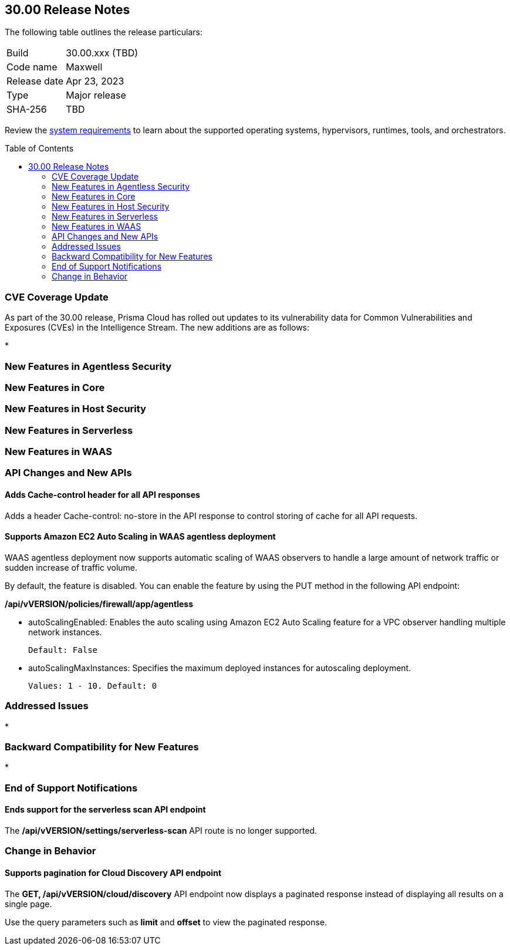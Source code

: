 :toc: macro
== 30.00 Release Notes

The following table outlines the release particulars:

[cols="1,4"]
|===
|Build
|30.00.xxx (TBD)

|Code name
|Maxwell

|Release date
|Apr 23, 2023

|Type
|Major release

|SHA-256
|TBD
|===

Review the https://docs.paloaltonetworks.com/prisma/prisma-cloud/30/prisma-cloud-compute-edition-admin/install/system_requirements[system requirements] to learn about the supported operating systems, hypervisors, runtimes, tools, and orchestrators.

// You can download the release image from the Palo Alto Networks Customer Support Portal, or use a program or script (such as curl, wget) to download the release image directly from our CDN:
//
// LINK

toc::[]

[#cve-coverage-update]
=== CVE Coverage Update

As part of the 30.00 release, Prisma Cloud has rolled out updates to its vulnerability data for Common Vulnerabilities and Exposures (CVEs) in the Intelligence Stream. The new additions are as follows:

*

[#new-features-agentless-security]
=== New Features in Agentless Security

[#new-features-core]
=== New Features in Core

[#new-features-host-security]
=== New Features in Host Security

[#new-features-serverless]
=== New Features in Serverless

[#new-features-waas]
=== New Features in WAAS

[#api-changes]
=== API Changes and New APIs

//CWP-25813
==== Adds Cache-control header for all API responses
Adds a header Cache-control: no-store in the API response to control storing of cache for all API requests.

//CWP-42671
==== Supports Amazon EC2 Auto Scaling in WAAS agentless deployment
WAAS agentless deployment now supports automatic scaling of WAAS observers to  handle a large amount of network traffic or sudden increase of traffic volume.

By default, the feature is disabled. You can enable the feature by using the PUT method in the following API endpoint:

*/api/vVERSION/policies/firewall/app/agentless*

    * autoScalingEnabled: Enables the auto scaling using Amazon EC2 Auto Scaling feature for a VPC observer handling multiple network instances. 

    Default: False

    * autoScalingMaxInstances: Specifies the maximum deployed instances for autoscaling deployment.

    Values: 1 - 10. Default: 0

[#addressed-issues]
=== Addressed Issues

*

[#backward-compatibility]
=== Backward Compatibility for New Features

*

[#end-of-support]
=== End of Support Notifications

//CWP-46784
==== Ends support for the serverless scan API endpoint
The */api/vVERSION/settings/serverless-scan* API route is no longer supported.

=== Change in Behavior
//CWP-42899
==== Supports pagination for Cloud Discovery API endpoint
The *GET, /api/vVERSION/cloud/discovery* API endpoint now displays a paginated response instead of displaying all results on a single page.

Use the query parameters such as *limit* and *offset* to view the paginated response.
